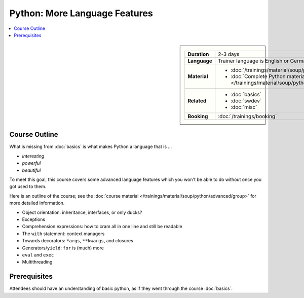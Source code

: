 .. meta::
   :description: Python advanced: language internals
   :keywords: schulung, training, raspberry, programming, python,
              object oriented, oo, class, exception, closure,
              decorator, starargs, args, positional, kwargs, keyword
              arguments, starstarargs, iterator, for loop, iterator
              protocol, operator, operator overloading, exec


Python: More Language Features
==============================

.. contents::
   :local:

.. image:: /_images/python-logo-master-v3-TM.png
   :alt: Python logo
   :align: right
   :scale: 50%

.. sidebar::

   .. list-table::
      :align: left

      * * **Duration**
	* 2-3 days
      * * **Language**
	* Trainer language is English or German
      * * **Material**
	* * :doc:`/trainings/material/soup/python/advanced/group`
	  * :doc:`Complete Python material
	    </trainings/material/soup/python/group>`
      * * **Related**
	* * :doc:`basics`
	  * :doc:`swdev`
	  * :doc:`misc`
      * * **Booking**
	* :doc:`/trainings/booking`


Course Outline
--------------

What is missing from :doc:`basics` is what makes Python a language
that is ...

* *interesting*
* *powerful*
* *beautiful*

To meet this goal, this course covers some advanced language features
which you won't be able to do without once you got used to them.

Here is an outline of the course; see the :doc:`course material
</trainings/material/soup/python/advanced/group>` for more detailed
information.

* Object orientation: inheritance, interfaces, or only ducks?
* Exceptions
* Comprehension expressions: how to cram all in one line and still be
  readable
* The ``with`` statement: context managers
* Towards decorators: ``*args``, ``**kwargs``, and closures
* Generators/``yield``: ``for`` is (much) more
* ``eval`` and ``exec``
* Multithreading

Prerequisites
-------------

Attendees should have an understanding of basic python, as if they
went through the course :doc:`basics`.
